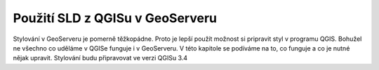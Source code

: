 .. index::
   single: Použití SLD z QGISu v GeoServeru

.. _qgis:


Použití SLD z QGISu v GeoServeru
--------------------------------
Stylování v GeoServeru je pomerně těžkopádne. Proto je lepší použít možnost si pripravit styl v programu QGIS. Bohužel ne všechno co uděláme v QGISe funguje i v GeoServeru. V této kapitole se podíváme na to, co funguje a co je nutné nějak upravit. Stylování budu připravovat ve verzi QGISu 3.4


